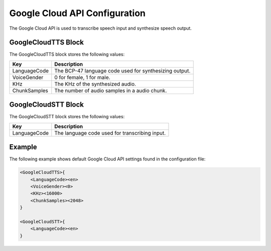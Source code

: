 ******************************
Google Cloud API Configuration
******************************
The Google Cloud API is used to transcribe speech input and synthesize speech 
output.

GoogleCloudTTS Block
--------------------
The GoogleCloudTTS block stores the following values:

.. list-table::
    :header-rows: 1

    * - Key
      - Description
    * - LanguageCode
      - The BCP-47 language code used for synthesizing output.
    * - VoiceGender
      - 0 for female, 1 for male.
    * - KHz
      - The KHz of the synthesized audio.
    * - ChunkSamples
      - The number of audio samples in a audio chunk.


GoogleCloudSTT Block
--------------------
The GoogleCloudSTT block stores the following values:

.. list-table::
    :header-rows: 1

    * - Key
      - Description
    * - LanguageCode
      - The language code used for transcribing input.
        

Example
-------
The following example shows default Google Cloud API settings found in the 
configuration file:

.. code-block:: c

    <GoogleCloudTTS>{
        <LanguageCode><en>
        <VoiceGender><0>
        <KHz><16000>
        <ChunkSamples><2048>
    }

    <GoogleCloudSTT>{
        <LanguageCode><en>
    }
    
